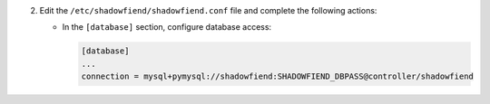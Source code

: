 2. Edit the ``/etc/shadowfiend/shadowfiend.conf`` file and complete the following
   actions:

   * In the ``[database]`` section, configure database access:

     .. code-block:: ini

        [database]
        ...
        connection = mysql+pymysql://shadowfiend:SHADOWFIEND_DBPASS@controller/shadowfiend

